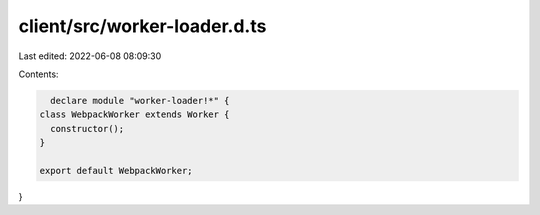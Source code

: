 client/src/worker-loader.d.ts
=============================

Last edited: 2022-06-08 08:09:30

Contents:

.. code-block:: ts

    declare module "worker-loader!*" {
  class WebpackWorker extends Worker {
    constructor();
  }

  export default WebpackWorker;
}


